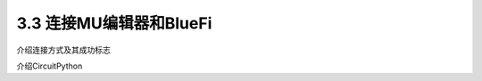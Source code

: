 ===========================
3.3 连接MU编辑器和BlueFi
===========================

介绍连接方式及其成功标志

介绍CircuitPython